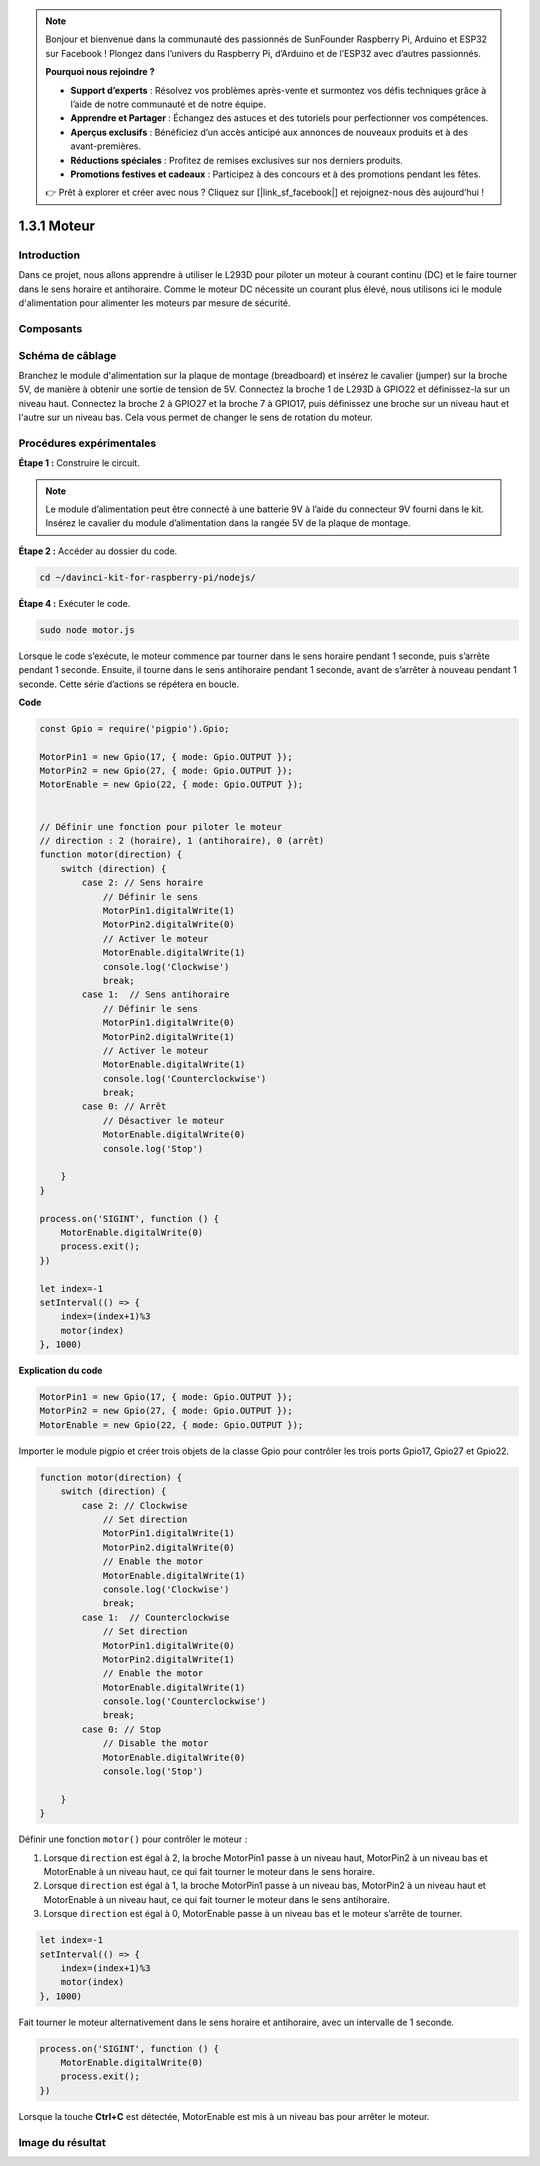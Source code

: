 .. note::

    Bonjour et bienvenue dans la communauté des passionnés de SunFounder Raspberry Pi, Arduino et ESP32 sur Facebook ! Plongez dans l’univers du Raspberry Pi, d’Arduino et de l’ESP32 avec d’autres passionnés.

    **Pourquoi nous rejoindre ?**

    - **Support d’experts** : Résolvez vos problèmes après-vente et surmontez vos défis techniques grâce à l’aide de notre communauté et de notre équipe.
    - **Apprendre et Partager** : Échangez des astuces et des tutoriels pour perfectionner vos compétences.
    - **Aperçus exclusifs** : Bénéficiez d’un accès anticipé aux annonces de nouveaux produits et à des avant-premières.
    - **Réductions spéciales** : Profitez de remises exclusives sur nos derniers produits.
    - **Promotions festives et cadeaux** : Participez à des concours et à des promotions pendant les fêtes.

    👉 Prêt à explorer et créer avec nous ? Cliquez sur [|link_sf_facebook|] et rejoignez-nous dès aujourd’hui !

1.3.1 Moteur
=================

Introduction
---------------

Dans ce projet, nous allons apprendre à utiliser le L293D pour piloter un moteur 
à courant continu (DC) et le faire tourner dans le sens horaire et antihoraire. 
Comme le moteur DC nécessite un courant plus élevé, nous utilisons ici le module 
d'alimentation pour alimenter les moteurs par mesure de sécurité.

Composants
------------

.. image:: ../img/list_1.3.1.png


Schéma de câblage
--------------------

Branchez le module d'alimentation sur la plaque de montage (breadboard) et insérez 
le cavalier (jumper) sur la broche 5V, de manière à obtenir une sortie de tension de 5V. 
Connectez la broche 1 de L293D à GPIO22 et définissez-la sur un niveau haut. Connectez 
la broche 2 à GPIO27 et la broche 7 à GPIO17, puis définissez une broche sur un niveau 
haut et l'autre sur un niveau bas. Cela vous permet de changer le sens de rotation du moteur.

.. image:: ../img/image336.png


Procédures expérimentales
---------------------------

**Étape 1 :** Construire le circuit.

.. image:: ../img/image117.png


.. note::
    Le module d’alimentation peut être connecté à une batterie 9V à l’aide du 
    connecteur 9V fourni dans le kit. Insérez le cavalier du module d’alimentation 
    dans la rangée 5V de la plaque de montage.

.. image:: ../img/image118.jpeg

**Étape 2 :** Accéder au dossier du code.

.. raw:: html

   <run></run>

.. code-block::

    cd ~/davinci-kit-for-raspberry-pi/nodejs/

**Étape 4 :** Exécuter le code.

.. raw:: html

   <run></run>

.. code-block::

    sudo node motor.js

Lorsque le code s’exécute, le moteur commence par tourner dans le sens horaire 
pendant 1 seconde, puis s’arrête pendant 1 seconde. Ensuite, il tourne dans le 
sens antihoraire pendant 1 seconde, avant de s’arrêter à nouveau pendant 1 seconde. 
Cette série d’actions se répétera en boucle.

**Code**

.. code-block:: js

    const Gpio = require('pigpio').Gpio;

    MotorPin1 = new Gpio(17, { mode: Gpio.OUTPUT });
    MotorPin2 = new Gpio(27, { mode: Gpio.OUTPUT });
    MotorEnable = new Gpio(22, { mode: Gpio.OUTPUT });


    // Définir une fonction pour piloter le moteur
    // direction : 2 (horaire), 1 (antihoraire), 0 (arrêt)
    function motor(direction) {
        switch (direction) {
            case 2: // Sens horaire
                // Définir le sens
                MotorPin1.digitalWrite(1)
                MotorPin2.digitalWrite(0)
                // Activer le moteur
                MotorEnable.digitalWrite(1)
                console.log('Clockwise')
                break;
            case 1:  // Sens antihoraire
                // Définir le sens
                MotorPin1.digitalWrite(0)
                MotorPin2.digitalWrite(1)
                // Activer le moteur
                MotorEnable.digitalWrite(1)
                console.log('Counterclockwise')
                break;
            case 0: // Arrêt
                // Désactiver le moteur
                MotorEnable.digitalWrite(0)
                console.log('Stop')

        }
    }

    process.on('SIGINT', function () {
        MotorEnable.digitalWrite(0)
        process.exit();
    })

    let index=-1
    setInterval(() => {
        index=(index+1)%3
        motor(index)
    }, 1000)    
 

**Explication du code**

.. code-block:: js

    MotorPin1 = new Gpio(17, { mode: Gpio.OUTPUT });
    MotorPin2 = new Gpio(27, { mode: Gpio.OUTPUT });
    MotorEnable = new Gpio(22, { mode: Gpio.OUTPUT });

Importer le module pigpio et créer trois objets de la classe Gpio pour contrôler les 
trois ports Gpio17, Gpio27 et Gpio22.

.. code-block:: js

    function motor(direction) {
        switch (direction) {
            case 2: // Clockwise
                // Set direction
                MotorPin1.digitalWrite(1)
                MotorPin2.digitalWrite(0)
                // Enable the motor
                MotorEnable.digitalWrite(1)
                console.log('Clockwise')
                break;
            case 1:  // Counterclockwise
                // Set direction
                MotorPin1.digitalWrite(0)
                MotorPin2.digitalWrite(1)
                // Enable the motor
                MotorEnable.digitalWrite(1)
                console.log('Counterclockwise')
                break;
            case 0: // Stop
                // Disable the motor
                MotorEnable.digitalWrite(0)
                console.log('Stop')

        }
    }

Définir une fonction ``motor()`` pour contrôler le moteur :

#. Lorsque ``direction`` est égal à 2, la broche MotorPin1 passe à un niveau haut, MotorPin2 à un niveau bas et MotorEnable à un niveau haut, ce qui fait tourner le moteur dans le sens horaire.
#. Lorsque ``direction`` est égal à 1, la broche MotorPin1 passe à un niveau bas, MotorPin2 à un niveau haut et MotorEnable à un niveau haut, ce qui fait tourner le moteur dans le sens antihoraire.
#. Lorsque ``direction`` est égal à 0, MotorEnable passe à un niveau bas et le moteur s’arrête de tourner.

.. code-block:: js

    let index=-1
    setInterval(() => {
        index=(index+1)%3
        motor(index)
    }, 1000)    

Fait tourner le moteur alternativement dans le sens horaire et antihoraire, avec un intervalle de 1 seconde.

.. code-block:: js

    process.on('SIGINT', function () {
        MotorEnable.digitalWrite(0)
        process.exit();
    })



Lorsque la touche **Ctrl+C** est détectée, MotorEnable est mis à un 
niveau bas pour arrêter le moteur.



Image du résultat
----------------------

.. image:: ../img/image119.jpeg